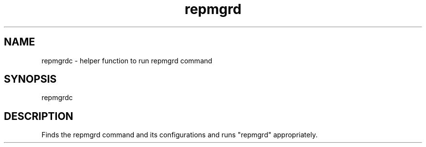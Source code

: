 '\" Copyright (C) 2017 AT&T Intellectual Property. All rights reserved. 
'\"
'\" Licensed under the Apache License, Version 2.0 (the "License");
'\" you may not use this code except in compliance
'\" with the License. You may obtain a copy of the License
'\" at http://www.apache.org/licenses/LICENSE-2.0
'\" 
'\" Unless required by applicable law or agreed to in writing, software 
'\" distributed under the License is distributed on an "AS IS" BASIS, 
'\" WITHOUT WARRANTIES OR CONDITIONS OF ANY KIND, either express or 
'\" implied. See the License for the specific language governing 
'\" permissions and limitations under the License.
.TH repmgrd 1PG {{DATE}} ONAP ONAP
.SH NAME
repmgrdc - helper function to run repmgrd command
.SH SYNOPSIS
repmgrdc
.SH DESCRIPTION
Finds the repmgrd command and its configurations and runs "repmgrd" appropriately.
